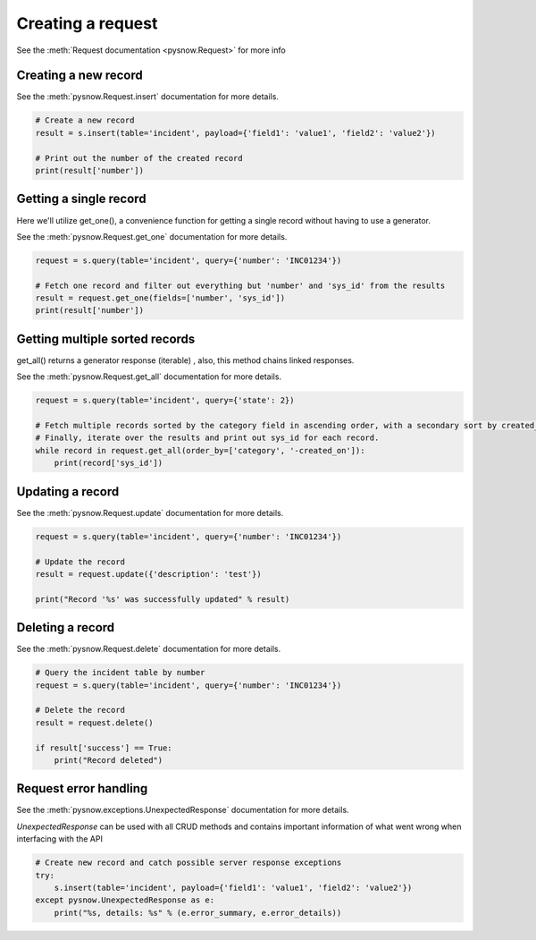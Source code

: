 Creating a request
==================

See the :meth:`Request documentation <pysnow.Request>` for more info

Creating a new record
---------------------

See the :meth:`pysnow.Request.insert` documentation for more details.

.. code-block:: python

    # Create a new record
    result = s.insert(table='incident', payload={'field1': 'value1', 'field2': 'value2'})

    # Print out the number of the created record
    print(result['number'])


Getting a single record
------------------------

Here we'll utilize get_one(), a convenience function for getting a single record without having to use a generator.

See the :meth:`pysnow.Request.get_one` documentation for more details.

.. code-block:: python

    request = s.query(table='incident', query={'number': 'INC01234'})

    # Fetch one record and filter out everything but 'number' and 'sys_id' from the results
    result = request.get_one(fields=['number', 'sys_id'])
    print(result['number'])


Getting multiple sorted records
-------------------------------

get_all() returns a generator response (iterable) , also, this method chains linked responses.

See the :meth:`pysnow.Request.get_all` documentation for more details.

.. code-block:: python

    request = s.query(table='incident', query={'state': 2})

    # Fetch multiple records sorted by the category field in ascending order, with a secondary sort by created_on in descending order.
    # Finally, iterate over the results and print out sys_id for each record.
    while record in request.get_all(order_by=['category', '-created_on']):
        print(record['sys_id'])


Updating a record
-----------------

See the :meth:`pysnow.Request.update` documentation for more details.

.. code-block:: python

    request = s.query(table='incident', query={'number': 'INC01234'})

    # Update the record
    result = request.update({'description': 'test'})

    print("Record '%s' was successfully updated" % result)



Deleting a record
---------------------

See the :meth:`pysnow.Request.delete` documentation for more details.

.. code-block:: python

    # Query the incident table by number
    request = s.query(table='incident', query={'number': 'INC01234'})

    # Delete the record
    result = request.delete()

    if result['success'] == True:
        print("Record deleted")



Request error handling
----------------------

See the :meth:`pysnow.exceptions.UnexpectedResponse` documentation for more details.

`UnexpectedResponse` can be used with all CRUD methods and contains important information of what went wrong when interfacing with the API

.. code-block:: python

   # Create new record and catch possible server response exceptions
   try:
       s.insert(table='incident', payload={'field1': 'value1', 'field2': 'value2'})
   except pysnow.UnexpectedResponse as e:
       print("%s, details: %s" % (e.error_summary, e.error_details))


